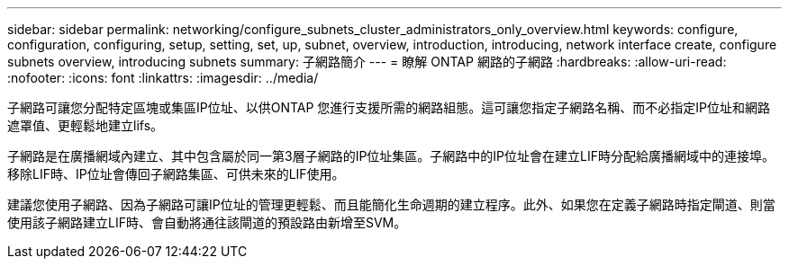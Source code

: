 ---
sidebar: sidebar 
permalink: networking/configure_subnets_cluster_administrators_only_overview.html 
keywords: configure, configuration, configuring, setup, setting, set, up, subnet, overview, introduction, introducing, network interface create, configure subnets overview, introducing subnets 
summary: 子網路簡介 
---
= 瞭解 ONTAP 網路的子網路
:hardbreaks:
:allow-uri-read: 
:nofooter: 
:icons: font
:linkattrs: 
:imagesdir: ../media/


[role="lead"]
子網路可讓您分配特定區塊或集區IP位址、以供ONTAP 您進行支援所需的網路組態。這可讓您指定子網路名稱、而不必指定IP位址和網路遮罩值、更輕鬆地建立lifs。

子網路是在廣播網域內建立、其中包含屬於同一第3層子網路的IP位址集區。子網路中的IP位址會在建立LIF時分配給廣播網域中的連接埠。移除LIF時、IP位址會傳回子網路集區、可供未來的LIF使用。

建議您使用子網路、因為子網路可讓IP位址的管理更輕鬆、而且能簡化生命週期的建立程序。此外、如果您在定義子網路時指定閘道、則當使用該子網路建立LIF時、會自動將通往該閘道的預設路由新增至SVM。
